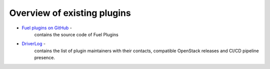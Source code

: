 .. _existing-plugins:

Overview of existing plugins
============================

* `Fuel plugins on GitHub <https://github.com/search?utf8=%E2%9C%93&q=fuel-plugin+in%3Aname>`_ -
   contains the source code of Fuel Plugins
* `DriverLog <http://stackalytics.com/report/driverlog?project_id=openstack/fuel>`_ - 
   contains the list of plugin maintainers with their contacts, compatible OpenStack releases
   and CI/CD pipeline presence.